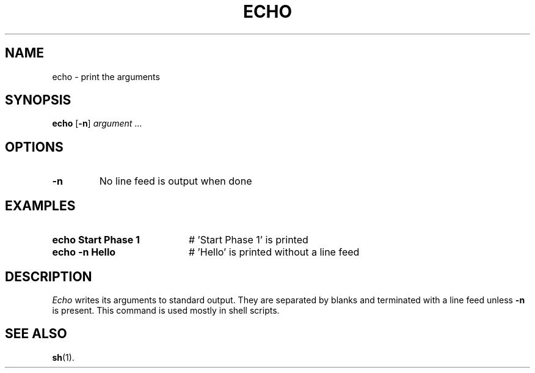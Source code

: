 .TH ECHO 1
.SH NAME
echo \- print the arguments
.SH SYNOPSIS
\fBecho\fR [\fB\-n\fR] \fIargument\fR ...\fR
.br
.de FL
.TP
\\fB\\$1\\fR
\\$2
..
.de EX
.TP 20
\\fB\\$1\\fR
# \\$2
..
.SH OPTIONS
.FL "\-n" "No line feed is output when done"
.SH EXAMPLES
.EX "echo Start Phase 1" "\&'Start Phase 1\&' is printed"
.EX "echo \-n Hello" "\&'Hello\&' is printed without a line feed"
.SH DESCRIPTION
.PP
.I Echo 
writes its arguments to standard output.
They are separated by blanks and terminated with a line feed unless
.B \-n
is present.
This command is used mostly in shell scripts.
.SH "SEE ALSO"
.BR sh (1).

